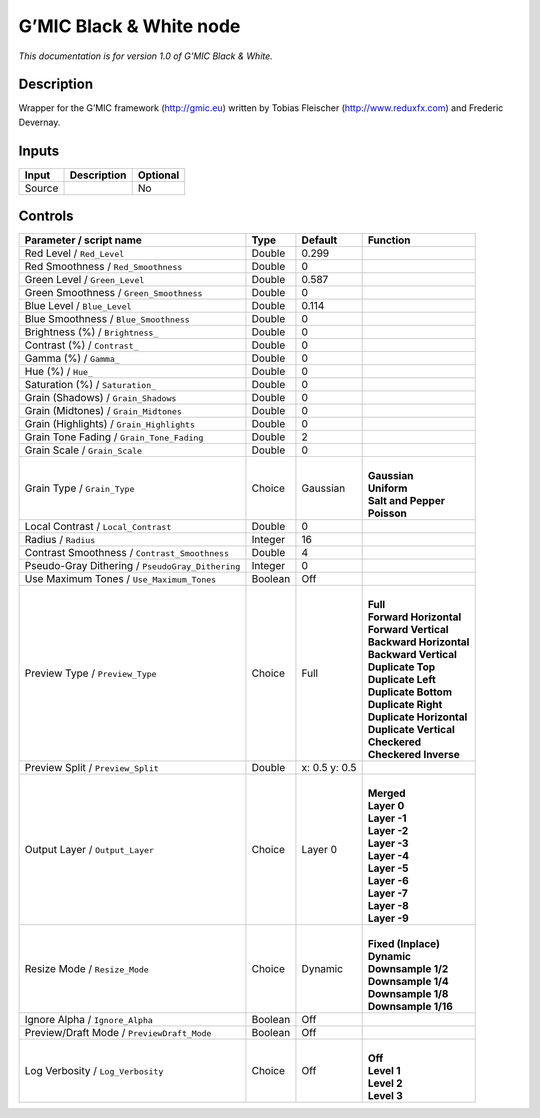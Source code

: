.. _eu.gmic.BlackWhite:

G’MIC Black & White node
========================

*This documentation is for version 1.0 of G’MIC Black & White.*

Description
-----------

Wrapper for the G’MIC framework (http://gmic.eu) written by Tobias Fleischer (http://www.reduxfx.com) and Frederic Devernay.

Inputs
------

+--------+-------------+----------+
| Input  | Description | Optional |
+========+=============+==========+
| Source |             | No       |
+--------+-------------+----------+

Controls
--------

.. tabularcolumns:: |>{\raggedright}p{0.2\columnwidth}|>{\raggedright}p{0.06\columnwidth}|>{\raggedright}p{0.07\columnwidth}|p{0.63\columnwidth}|

.. cssclass:: longtable

+--------------------------------------------------+---------+---------------+----------------------------+
| Parameter / script name                          | Type    | Default       | Function                   |
+==================================================+=========+===============+============================+
| Red Level / ``Red_Level``                        | Double  | 0.299         |                            |
+--------------------------------------------------+---------+---------------+----------------------------+
| Red Smoothness / ``Red_Smoothness``              | Double  | 0             |                            |
+--------------------------------------------------+---------+---------------+----------------------------+
| Green Level / ``Green_Level``                    | Double  | 0.587         |                            |
+--------------------------------------------------+---------+---------------+----------------------------+
| Green Smoothness / ``Green_Smoothness``          | Double  | 0             |                            |
+--------------------------------------------------+---------+---------------+----------------------------+
| Blue Level / ``Blue_Level``                      | Double  | 0.114         |                            |
+--------------------------------------------------+---------+---------------+----------------------------+
| Blue Smoothness / ``Blue_Smoothness``            | Double  | 0             |                            |
+--------------------------------------------------+---------+---------------+----------------------------+
| Brightness (%) / ``Brightness_``                 | Double  | 0             |                            |
+--------------------------------------------------+---------+---------------+----------------------------+
| Contrast (%) / ``Contrast_``                     | Double  | 0             |                            |
+--------------------------------------------------+---------+---------------+----------------------------+
| Gamma (%) / ``Gamma_``                           | Double  | 0             |                            |
+--------------------------------------------------+---------+---------------+----------------------------+
| Hue (%) / ``Hue_``                               | Double  | 0             |                            |
+--------------------------------------------------+---------+---------------+----------------------------+
| Saturation (%) / ``Saturation_``                 | Double  | 0             |                            |
+--------------------------------------------------+---------+---------------+----------------------------+
| Grain (Shadows) / ``Grain_Shadows``              | Double  | 0             |                            |
+--------------------------------------------------+---------+---------------+----------------------------+
| Grain (Midtones) / ``Grain_Midtones``            | Double  | 0             |                            |
+--------------------------------------------------+---------+---------------+----------------------------+
| Grain (Highlights) / ``Grain_Highlights``        | Double  | 0             |                            |
+--------------------------------------------------+---------+---------------+----------------------------+
| Grain Tone Fading / ``Grain_Tone_Fading``        | Double  | 2             |                            |
+--------------------------------------------------+---------+---------------+----------------------------+
| Grain Scale / ``Grain_Scale``                    | Double  | 0             |                            |
+--------------------------------------------------+---------+---------------+----------------------------+
| Grain Type / ``Grain_Type``                      | Choice  | Gaussian      | |                          |
|                                                  |         |               | | **Gaussian**             |
|                                                  |         |               | | **Uniform**              |
|                                                  |         |               | | **Salt and Pepper**      |
|                                                  |         |               | | **Poisson**              |
+--------------------------------------------------+---------+---------------+----------------------------+
| Local Contrast / ``Local_Contrast``              | Double  | 0             |                            |
+--------------------------------------------------+---------+---------------+----------------------------+
| Radius / ``Radius``                              | Integer | 16            |                            |
+--------------------------------------------------+---------+---------------+----------------------------+
| Contrast Smoothness / ``Contrast_Smoothness``    | Double  | 4             |                            |
+--------------------------------------------------+---------+---------------+----------------------------+
| Pseudo-Gray Dithering / ``PseudoGray_Dithering`` | Integer | 0             |                            |
+--------------------------------------------------+---------+---------------+----------------------------+
| Use Maximum Tones / ``Use_Maximum_Tones``        | Boolean | Off           |                            |
+--------------------------------------------------+---------+---------------+----------------------------+
| Preview Type / ``Preview_Type``                  | Choice  | Full          | |                          |
|                                                  |         |               | | **Full**                 |
|                                                  |         |               | | **Forward Horizontal**   |
|                                                  |         |               | | **Forward Vertical**     |
|                                                  |         |               | | **Backward Horizontal**  |
|                                                  |         |               | | **Backward Vertical**    |
|                                                  |         |               | | **Duplicate Top**        |
|                                                  |         |               | | **Duplicate Left**       |
|                                                  |         |               | | **Duplicate Bottom**     |
|                                                  |         |               | | **Duplicate Right**      |
|                                                  |         |               | | **Duplicate Horizontal** |
|                                                  |         |               | | **Duplicate Vertical**   |
|                                                  |         |               | | **Checkered**            |
|                                                  |         |               | | **Checkered Inverse**    |
+--------------------------------------------------+---------+---------------+----------------------------+
| Preview Split / ``Preview_Split``                | Double  | x: 0.5 y: 0.5 |                            |
+--------------------------------------------------+---------+---------------+----------------------------+
| Output Layer / ``Output_Layer``                  | Choice  | Layer 0       | |                          |
|                                                  |         |               | | **Merged**               |
|                                                  |         |               | | **Layer 0**              |
|                                                  |         |               | | **Layer -1**             |
|                                                  |         |               | | **Layer -2**             |
|                                                  |         |               | | **Layer -3**             |
|                                                  |         |               | | **Layer -4**             |
|                                                  |         |               | | **Layer -5**             |
|                                                  |         |               | | **Layer -6**             |
|                                                  |         |               | | **Layer -7**             |
|                                                  |         |               | | **Layer -8**             |
|                                                  |         |               | | **Layer -9**             |
+--------------------------------------------------+---------+---------------+----------------------------+
| Resize Mode / ``Resize_Mode``                    | Choice  | Dynamic       | |                          |
|                                                  |         |               | | **Fixed (Inplace)**      |
|                                                  |         |               | | **Dynamic**              |
|                                                  |         |               | | **Downsample 1/2**       |
|                                                  |         |               | | **Downsample 1/4**       |
|                                                  |         |               | | **Downsample 1/8**       |
|                                                  |         |               | | **Downsample 1/16**      |
+--------------------------------------------------+---------+---------------+----------------------------+
| Ignore Alpha / ``Ignore_Alpha``                  | Boolean | Off           |                            |
+--------------------------------------------------+---------+---------------+----------------------------+
| Preview/Draft Mode / ``PreviewDraft_Mode``       | Boolean | Off           |                            |
+--------------------------------------------------+---------+---------------+----------------------------+
| Log Verbosity / ``Log_Verbosity``                | Choice  | Off           | |                          |
|                                                  |         |               | | **Off**                  |
|                                                  |         |               | | **Level 1**              |
|                                                  |         |               | | **Level 2**              |
|                                                  |         |               | | **Level 3**              |
+--------------------------------------------------+---------+---------------+----------------------------+
